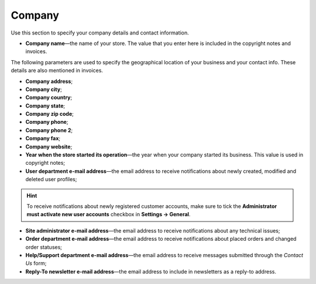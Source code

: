 *******
Company
*******

Use this section to specify your company details and contact information.

* **Company name**—the name of your store. The value that you enter here is included in the copyright notes and invoices.

The following parameters are used to specify the geographical location of your business and your contact info. These details are also mentioned in invoices.

* **Company address**;

* **Company city**;

* **Company country**;

* **Company state**;

* **Company zip code**;

* **Company phone**;

* **Company phone 2**;

* **Company fax**;

* **Company website**;

* **Year when the store started its operation**—the year when your company started its business. This value is used in copyright notes;

* **User department e-mail address**—the email address to receive notifications about newly created, modified and deleted user profiles;

.. hint::
    To receive notifications about newly registered customer accounts, make sure to tick the **Administrator must activate new user accounts** checkbox in **Settings → General**.

* **Site administrator e-mail address**—the email address to receive notifications about any technical issues;

* **Order department e-mail address**—the email address to receive notifications about placed orders and changed order statuses;

* **Help/Support department e-mail address**—the email address to receive messages submitted through the *Contact Us* form;

* **Reply-To newsletter e-mail address**—the email address to include in newsletters as a reply-to address.
